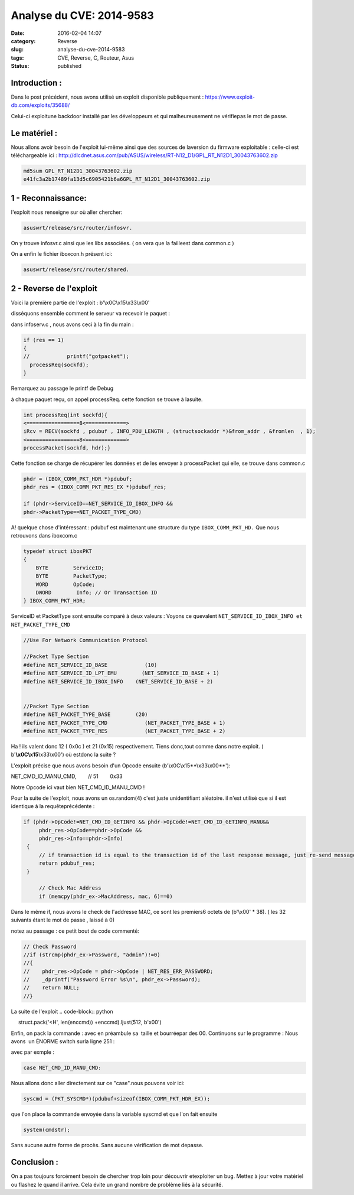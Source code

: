 Analyse du CVE: 2014-9583
#########################
:date: 2016-02-04 14:07
:category: Reverse
:slug: analyse-du-cve-2014-9583
:tags: CVE, Reverse, C, Routeur, Asus
:status: published

Introduction :
~~~~~~~~~~~~~~

Dans le post précédent, nous avons utilisé un exploit
disponible publiquement :
https://www.exploit-db.com/exploits/35688/

Celui-ci exploitune backdoor installé par les développeurs et qui
malheureusement ne vérifiepas le mot de passe.

Le matériel :
~~~~~~~~~~~~~

Nous allons avoir besoin de l'exploit lui-même ainsi que des sources de
laversion du firmware exploitable : celle-ci est téléchargeable
ici : http://dlcdnet.asus.com/pub/ASUS/wireless/RT-N12\_D1/GPL\_RT\_N12D1\_30043763602.zip

.. code-block:: bash

  md5sum GPL_RT_N12D1_30043763602.zip
  e41fc3a2b17489fa13d5c6905421b6a6GPL_RT_N12D1_30043763602.zip

1 - Reconnaissance:
~~~~~~~~~~~~~~~~~~~

l'exploit nous renseigne sur où aller chercher:

.. code-block:: bash

  asuswrt/release/src/router/infosvr.

On y trouve infosvr.c ainsi que les libs associées. ( on vera que la
failleest dans common.c )

On a enfin le fichier iboxcon.h présent ici:

.. code-block:: bash

  asuswrt/release/src/router/shared.

2 - Reverse de l'exploit
~~~~~~~~~~~~~~~~~~~~~~~~

Voici la première partie de l'exploit : b'\\x0C\\x15\\x33\\x00'

disséquons ensemble comment le serveur va recevoir le paquet :

dans infoserv.c , nous avons ceci à la fin du main :

.. code-block:: C

  if (res == 1)       
  {
  //            printf("gotpacket");
    processReq(sockfd);       
  }

Remarquez au passage le printf de Debug

à chaque paquet reçu, on appel processReq. cette fonction se trouve à
lasuite.

.. code-block:: C

  int processReq(int sockfd){
  <=================8<=============>   
  iRcv = RECV(sockfd , pdubuf , INFO_PDU_LENGTH , (structsockaddr *)&from_addr , &fromlen  , 1);
  <=================8<=============>
  processPacket(sockfd, hdr);}

Cette fonction se charge de récupérer les données et de les envoyer
à processPacket qui elle, se trouve dans common.c

.. code-block:: C

  phdr = (IBOX_COMM_PKT_HDR *)pdubuf;
  phdr_res = (IBOX_COMM_PKT_RES_EX *)pdubuf_res;

  if (phdr->ServiceID==NET_SERVICE_ID_IBOX_INFO &&
  phdr->PacketType==NET_PACKET_TYPE_CMD)

A! quelque chose d'intéressant : pdubuf est maintenant une structure
du type ``IBOX_COMM_PKT_HD.``
Que nous retrouvons dans iboxcom.c

.. code-block:: C

  typedef struct iboxPKT
  {
      BYTE        ServiceID;
      BYTE        PacketType;
      WORD        OpCode;
      DWORD        Info; // Or Transaction ID
  } IBOX_COMM_PKT_HDR;

ServiceID et PacketType sont ensuite comparé à deux valeurs : Voyons ce
quevalent ``NET_SERVICE_ID_IBOX_INFO et NET_PACKET_TYPE_CMD``

.. code-block:: C

  //Use For Network Communication Protocol

  //Packet Type Section
  #define NET_SERVICE_ID_BASE            (10)
  #define NET_SERVICE_ID_LPT_EMU        (NET_SERVICE_ID_BASE + 1)
  #define NET_SERVICE_ID_IBOX_INFO    (NET_SERVICE_ID_BASE + 2)


  //Packet Type Section
  #define NET_PACKET_TYPE_BASE        (20)
  #define NET_PACKET_TYPE_CMD            (NET_PACKET_TYPE_BASE + 1)
  #define NET_PACKET_TYPE_RES            (NET_PACKET_TYPE_BASE + 2)

Ha ! ils valent donc 12 ( 0x0c ) et 21 (0x15) respectivement. Tiens
donc,tout comme dans notre exploit. ( b'\ **\\x0C\\x15**\\x33\\x00') où
estdonc la suite ?

L'exploit précise que nous avons besoin d'un Opcode ensuite 
(b'\\x0C\\x15**\\x33\\x00**'):

NET\_CMD\_ID\_MANU\_CMD,        // 51        0x33

Notre Opcode ici vaut bien NET\_CMD\_ID\_MANU\_CMD !

Pour la suite de l'exploit, nous avons un os.random(4) c'est juste
unidentifiant aléatoire. il n'est utilisé que si il est identique à la
requêteprécédente :

.. code-block:: C

  if (phdr->OpCode!=NET_CMD_ID_GETINFO && phdr->OpCode!=NET_CMD_ID_GETINFO_MANU&&
       phdr_res->OpCode==phdr->OpCode &&
       phdr_res->Info==phdr->Info)
   {
       // if transaction id is equal to the transaction id of the last response message, just re-send message again;
       return pdubuf_res;
   }

       // Check Mac Address
       if (memcpy(phdr_ex->MacAddress, mac, 6)==0)

Dans le même if, nous avons le check de l'addresse MAC, ce sont les
premiers6 octets de (b'\\x00' \* 38). ( les 32 suivants étant le mot de
passe , laissé à 0)

notez au passage : ce petit bout de code commenté:

.. code-block:: C

  // Check Password
  //if (strcmp(phdr_ex->Password, "admin")!=0)
  //{
  //    phdr_res->OpCode = phdr->OpCode | NET_RES_ERR_PASSWORD;
  //    _dprintf("Password Error %s\n", phdr_ex->Password);
  //    return NULL;
  //}

La suite de l'exploit
.. code-block:: python

     struct.pack('<H', len(enccmd)) +enccmd).ljust(512, b'\x00')

Enfin, on pack la commande : avec en préambule sa  taille et bourréepar
des 00. Continuons sur le programme : Nous avons  un ÉNORME switch surla
ligne 251 :

.. code-block:: C
  :linenostart: 153

    switch(phdr->OpCode)

avec par exmple :

.. code-block:: C

    case NET_CMD_ID_MANU_CMD:

Nous allons donc aller directement sur ce "case".nous pouvons voir ici: 

.. code-block:: C

  syscmd = (PKT_SYSCMD*)(pdubuf+sizeof(IBOX_COMM_PKT_HDR_EX));

que l'on place la commande envoyée dans la variable syscmd et que l'on
fait ensuite

.. code-block:: C

  system(cmdstr);

Sans aucune autre forme de procès. Sans aucune vérification de mot
depasse.

Conclusion :
~~~~~~~~~~~~

On a pas toujours forcément besoin de chercher trop loin pour découvrir
etexploiter un bug. Mettez à jour votre matériel ou flashez le quand il
arrive. Cela évite un grand nombre de problème liés à la sécurité.
